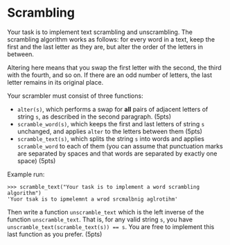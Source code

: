 * Scrambling

Your task is to implement text scrambling and unscrambling.  The
scrambling algorithm works as follows: for every word in a text, keep
the first and the last letter as they are, but alter the order of the
letters in between.

Altering here means that you swap the first letter with the second, the
third with the fourth, and so on. If there are an odd number of letters,
the last letter remains in its original place.

Your scrambler must consist of three functions:
- ~alter(s)~, which performs a swap for *all* pairs of adjacent
  letters of string ~s~, as described in the second paragraph. (5pts)
- ~scramble_word(s)~, which keeps the first and last letters of string ~s~
  unchanged, and applies ~alter~ to the letters between them (5pts)
-  ~scramble_text(s)~, which splits the string ~s~ into words and applies
  ~scramble_word~ to each of them (you can assume that punctuation marks
  are separated by spaces and that words are separated by exactly
  one space) (5pts)

Example run:

#+begin_example
>>> scramble_text("Your task is to implement a word scrambling algorithm")
'Yuor tsak is to ipmelemnt a wrod srcmalbnig aglrotihm'
#+end_example


Then write a function ~unscramble_text~ which is the left inverse of
the function ~unscramble_text~. That is, for any valid string ~s~, you
have ~unscramble_text(scramble_text(s)) == s~. You are free to
implement this last function as you prefer. (5pts)
